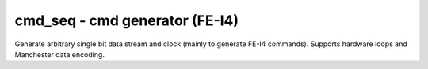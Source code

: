 
=====================================
**cmd_seq** - cmd generator (FE-I4)
=====================================

Generate arbitrary single bit data stream and clock (mainly to generate FE-I4 commands). Supports hardware loops and Manchester data encoding. 

